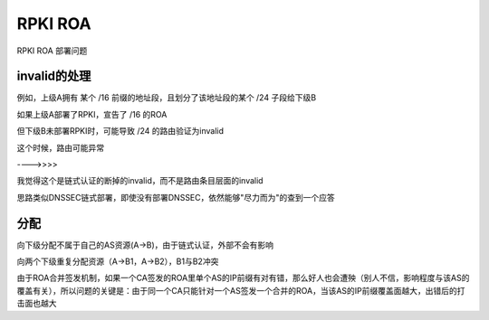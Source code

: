 RPKI ROA
############

RPKI ROA 部署问题

invalid的处理
==========================================================

例如，上级A拥有 某个 /16 前缀的地址段，且划分了该地址段的某个 /24 子段给下级B

如果上级A部署了RPKI，宣告了 /16 的ROA

但下级B未部署RPKI时，可能导致 /24 的路由验证为invalid

这个时候，路由可能异常

---->>>>

我觉得这个是链式认证的断掉的invalid，而不是路由条目层面的invalid

思路类似DNSSEC链式部署，即使没有部署DNSSEC，依然能够"尽力而为"的查到一个应答

分配
==========================================================

向下级分配不属于自己的AS资源(A->B)，由于链式认证，外部不会有影响

向两个下级重复分配资源（A->B1，A->B2），B1与B2冲突

由于ROA合并签发机制，如果一个CA签发的ROA里单个AS的IP前缀有对有错，那么好人也会遭殃（别人不信，影响程度与该AS的覆盖有关），所以问题的关键是：由于同一个CA只能针对一个AS签发一个合并的ROA，当该AS的IP前缀覆盖面越大，出错后的打击面也越大
